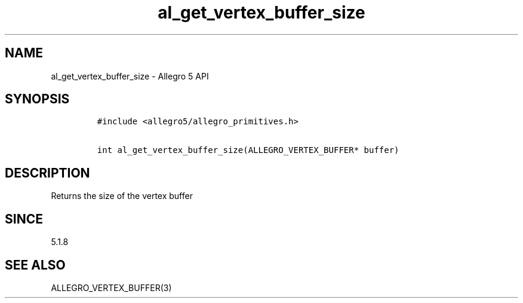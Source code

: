 .\" Automatically generated by Pandoc 3.1.3
.\"
.\" Define V font for inline verbatim, using C font in formats
.\" that render this, and otherwise B font.
.ie "\f[CB]x\f[]"x" \{\
. ftr V B
. ftr VI BI
. ftr VB B
. ftr VBI BI
.\}
.el \{\
. ftr V CR
. ftr VI CI
. ftr VB CB
. ftr VBI CBI
.\}
.TH "al_get_vertex_buffer_size" "3" "" "Allegro reference manual" ""
.hy
.SH NAME
.PP
al_get_vertex_buffer_size - Allegro 5 API
.SH SYNOPSIS
.IP
.nf
\f[C]
#include <allegro5/allegro_primitives.h>

int al_get_vertex_buffer_size(ALLEGRO_VERTEX_BUFFER* buffer)
\f[R]
.fi
.SH DESCRIPTION
.PP
Returns the size of the vertex buffer
.SH SINCE
.PP
5.1.8
.SH SEE ALSO
.PP
ALLEGRO_VERTEX_BUFFER(3)
